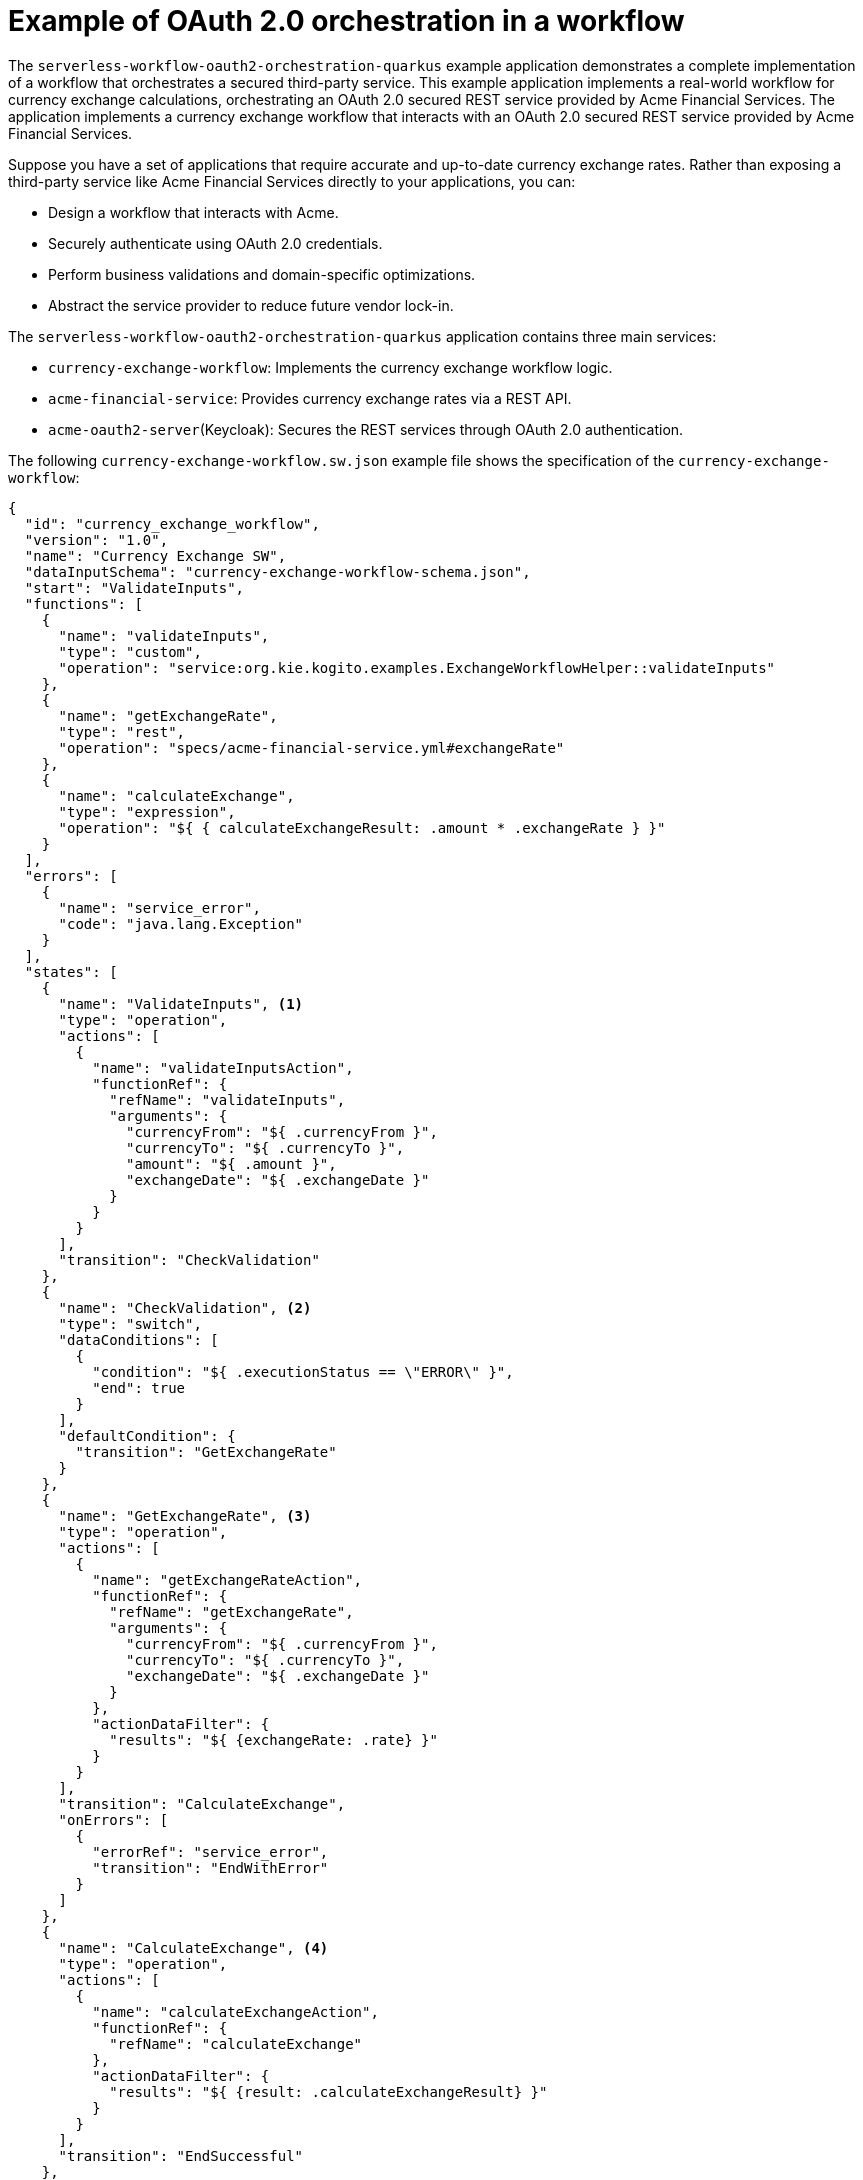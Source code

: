 // Module included in the following assemblies:
// * serverless-logic/serverless-logic-managing-security


:_mod-docs-content-type: REFERNECE
[id="serverless-logic-security-oauth-orchestration-in-workflow-example_{context}"]
= Example of OAuth 2.0 orchestration in a workflow

The `serverless-workflow-oauth2-orchestration-quarkus` example application demonstrates a complete implementation of a workflow that orchestrates a secured third-party service. This example application implements a real-world workflow for currency exchange calculations, orchestrating an OAuth 2.0 secured REST service provided by Acme Financial Services. The application implements a currency exchange workflow that interacts with an OAuth 2.0 secured REST service provided by Acme Financial Services.

Suppose you have a set of applications that require accurate and up-to-date currency exchange rates. Rather than exposing a third-party service like Acme Financial Services directly to your applications, you can:

* Design a workflow that interacts with Acme.
* Securely authenticate using OAuth 2.0 credentials.
* Perform business validations and domain-specific optimizations.
* Abstract the service provider to reduce future vendor lock-in.

The `serverless-workflow-oauth2-orchestration-quarkus` application contains three main services:

* `currency-exchange-workflow`: Implements the currency exchange workflow logic.
* `acme-financial-service`: Provides currency exchange rates via a REST API.
* `acme-oauth2-server`(Keycloak):	Secures the REST services through OAuth 2.0 authentication.

The following `currency-exchange-workflow.sw.json` example file shows the specification of the `currency-exchange-workflow`:

[source,json]
----
{
  "id": "currency_exchange_workflow",
  "version": "1.0",
  "name": "Currency Exchange SW",
  "dataInputSchema": "currency-exchange-workflow-schema.json",
  "start": "ValidateInputs",
  "functions": [
    {
      "name": "validateInputs",
      "type": "custom",
      "operation": "service:org.kie.kogito.examples.ExchangeWorkflowHelper::validateInputs"
    },
    {
      "name": "getExchangeRate",
      "type": "rest",
      "operation": "specs/acme-financial-service.yml#exchangeRate"
    },
    {
      "name": "calculateExchange",
      "type": "expression",
      "operation": "${ { calculateExchangeResult: .amount * .exchangeRate } }"
    }
  ],
  "errors": [
    {
      "name": "service_error",
      "code": "java.lang.Exception"
    }
  ],
  "states": [
    {
      "name": "ValidateInputs", <1>
      "type": "operation",
      "actions": [
        {
          "name": "validateInputsAction",
          "functionRef": {
            "refName": "validateInputs",
            "arguments": {
              "currencyFrom": "${ .currencyFrom }",
              "currencyTo": "${ .currencyTo }",
              "amount": "${ .amount }",
              "exchangeDate": "${ .exchangeDate }"
            }
          }
        }
      ],
      "transition": "CheckValidation"
    },
    {
      "name": "CheckValidation", <2>
      "type": "switch",
      "dataConditions": [
        {
          "condition": "${ .executionStatus == \"ERROR\" }",
          "end": true
        }
      ],
      "defaultCondition": {
        "transition": "GetExchangeRate"
      }
    },
    {
      "name": "GetExchangeRate", <3>
      "type": "operation",
      "actions": [
        {
          "name": "getExchangeRateAction",
          "functionRef": {
            "refName": "getExchangeRate",
            "arguments": {
              "currencyFrom": "${ .currencyFrom }",
              "currencyTo": "${ .currencyTo }",
              "exchangeDate": "${ .exchangeDate }"
            }
          },
          "actionDataFilter": {
            "results": "${ {exchangeRate: .rate} }"
          }
        }
      ],
      "transition": "CalculateExchange",
      "onErrors": [
        {
          "errorRef": "service_error",
          "transition": "EndWithError"
        }
      ]
    },
    {
      "name": "CalculateExchange", <4>
      "type": "operation",
      "actions": [
        {
          "name": "calculateExchangeAction",
          "functionRef": {
            "refName": "calculateExchange"
          },
          "actionDataFilter": {
            "results": "${ {result: .calculateExchangeResult} }"
          }
        }
      ],
      "transition": "EndSuccessful"
    },
    {
      "name": "EndWithError", <5>
      "type": "inject",
      "data": {
        "executionStatus": "ERROR",
        "executionStatusMessage": "Execution failed: The acme-financial-service invocation has failed, check that the service is running and that you have configured the OAuth2 client properly"
      },
      "end": true
    },
    {
      "name": "EndSuccessful", <6>
      "type": "inject",
      "data": {
        "executionStatus": "OK",
        "executionStatusMessage": "Execution successful"
      },
      "end": true
    }
  ]
}
----

<1> `ValidateInputs` state executes the `validateInputs` function to validate the input data.
<2> `CheckValidation` state determines the next state to go by evaluating the validation results.
<3> `GetExchangeRate` state executes the `getExchangeRate` function to retrieve the exchange rate from the remote server.
<4> `CalculateExchange` state executes the `calculateExchange` function to calculate the currency exchange.
<5> `EndWithError` state finalizes the workflow with an `ERROR`.
<6> `EndSuccessful` state finalizes the workflow with successful `OK` status.

The validation logic is implemented using a custom Java `ExchangeWorkflowHelper` class as follows:

.Example of `ExchangeWorkflowHelper.java` file

[source,java]
----
package org.kie.kogito.examples;

import javax.enterprise.context.ApplicationScoped;

@ApplicationScoped
public class ExchangeWorkflowHelper {

    public ValidationResult validateInputs(String currencyFrom,
                                           String currencyTo,
                                           double amount,
                                           String exchangeDate) {
        // Implement your custom Java processing here and return
        // a Java POJO to the Serverless Workflow.
        if (!good) {
            return new ValidationResult("ERROR", "Not good!");
        }
        return new ValidationResult();
    }

    public static class ValidationResult {
        private String executionStatus;
        private String executionStatusMessage;
        // getters, setters, etc.
    }
}
----

To access the `acme-financial-service` REST service in `currency-exchange-workflow` application, a workflow function such as `getExchangeRate` is used.

.Example of `getExchangeRate` function definition
[source,json]
----
{
  "name": "getExchangeRate",
  "type": "rest",
  "operation": "specs/acme-financial-service.yml#exchangeRate"
}
----

In order to filter the information, which must be returned to the currency-exchange-workflow, an `actionDataFilter` is used as follows:

.Example of `actionDataFilter` to pass the `getExchangeRate` results
[source,json]
----
"actionDataFilter": {
  "results": "${ {exchangeRate: .rate} }"
}
----

To calculate the currency exchange rates in `currency-exchange-workflow`, a function named `calculateExchange` is used as follows:

.Example of `calculateExchange` function definition
[source,json]
----
{
  "name": "calculateExchange",
  "type": "expression",
  "operation": "${ { calculateExchangeResult: .amount * .exchangeRate } }"
}
----

Similar to `getExchangeRate` to filter the information, which must be returned to the `currency-exchange-workflow`, an `actionDataFilter` is used:

.Example of `actionDataFilter` to pass the `calculateExchange` results
[source,json]
----
 "actionDataFilter": {
    "results": "${ {result: .calculateExchangeResult} }" 
  }
----

The Acme REST service is secured using an OAuth 2.0 `clientCredentials` flow as shown in the following example:

.Example of `acme-financial-service.yml` OpenAPI specification
[source,yaml]
----
openapi: 3.0.3
info:
  title: Acme Financial Service API
  version: 1.0.1
paths:
  /financial-service/exchange-rate: <1>
    get:
      tags:
        - Acme Financial Resource
      operationId: exchangeRate
      parameters: <2>
        - name: currencyFrom
          in: query
          schema:
            type: string
        - name: currencyTo
          in: query
          schema:
            type: string
        - name: exchangeDate
          in: query
          schema:
            type: string
      responses: <3>
        "200":
          description: OK
          content: <4>
            application/json:
              schema:
                $ref: '#/components/schemas/ExchangeRateResult'
      security:
        - acme-financial-oauth: [ ] <5>
components:
  schemas:
    ExchangeRateResult: <6>
      type: object
      properties:
        rate:
          format: double
          type: number
  securitySchemes:
    acme-financial-oauth: <7>
      type: oauth2 <8>
      flows:
        clientCredentials: <9>
          authorizationUrl: http://localhost:8281/auth/realms/kogito/protocol/openid-connect/auth
          tokenUrl: http://localhost:8281/auth/realms/kogito/protocol/openid-connect/token
          scopes: { }
----

<1> REST path to access the `exchangeRate` operation in the remote server.
<2> Parameter of the `exchangeRate` operation.
<3> Responses of the `exchangeRate` operation.
<4> Response type and data exchange format.
<5> Specifies that the `exchangeRate` operation is secured using the `acme-financial-oauth` security scheme.
<6> Response type specification.
<7> Specification of the `acme-financial-oauth` security scheme.
<8> Security scheme type.
<9> Authentication flow and related information.